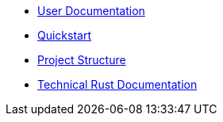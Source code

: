 * xref:index.adoc[User Documentation]
* xref:quickstart.adoc[Quickstart]
* xref:structure.adoc[Project Structure]
* link:rust_docs/doc/openzeppelin_relayer/index.html[Technical Rust Documentation]
